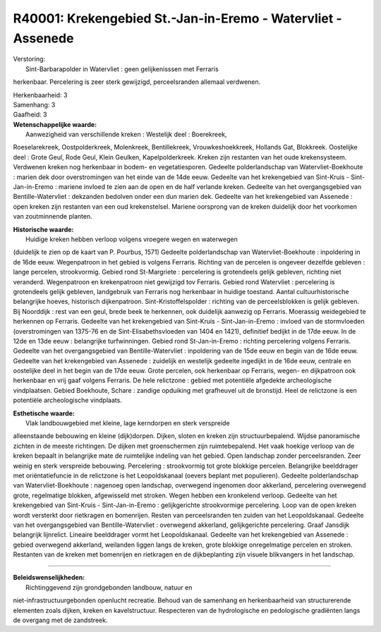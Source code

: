 R40001: Krekengebied St.-Jan-in-Eremo - Watervliet - Assenede
=============================================================

| Verstoring:
|  Sint-Barbarapolder in Watervliet : geen gelijkenisssen met Ferraris
herkenbaar. Percelering is zeer sterk gewijzigd, perceelsranden allemaal
verdwenen.

| Herkenbaarheid: 3

| Samenhang: 3

| Gaafheid: 3

| **Wetenschappelijke waarde:**
|  Aanwezigheid van verschillende kreken : Westelijk deel : Boerekreek,
Roeselarekreek, Oostpolderkreek, Molenkreek, Bentillekreek,
Vrouwkeshoekkreek, Hollands Gat, Blokkreek. Oostelijke deel : Grote
Geul, Rode Geul, Klein Geulken, Kapelpolderkreek. Kreken zijn restanten
van het oude krekensysteem. Verdwenen kreken nog herkenbaar in bodem- en
vegetatiesporen. Gedeelte polderlandschap van Watervliet-Boekhoute :
marien dek door overstromingen van het einde van de 14de eeuw. Gedeelte
van het krekengebied van Sint-Kruis - Sint-Jan-in-Eremo : mariene
invloed te zien aan de open en de half verlande kreken. Gedeelte van het
overgangsgebied van Bentille-Watervliet : dekzanden bedolven onder een
dun marien dek. Gedeelte van het krekengebied van Assenede : open kreken
zijn restanten van een oud krekenstelsel. Mariene oorsprong van de
kreken duidelijk door het voorkomen van zoutminnende planten.

| **Historische waarde:**
|  Huidige kreken hebben verloop volgens vroegere wegen en waterwegen
(duidelijk te zien op de kaart van P. Pourbus, 1571) Gedeelte
polderlandschap van Watervliet-Boekhoute : inpoldering in de 16de eeuw.
Wegenpatroon in het gebied is volgens Ferraris. Richting van de percelen
is ongeveer dezelfde gebleven : lange percelen, strookvormig. Gebied
rond St-Margriete : percelering is grotendeels gelijk gebleven, richting
niet veranderd. Wegenpatroon en krekenpatroon niet gewijzigd tov
Ferraris. Gebied rond Watervliet : percelering is grotendeels gelijk
gebleven, landgebruik van Ferraris nog herkenbaar in huidige toestand.
Aantal cultuurhistorische belangrijke hoeves, historisch dijkenpatroon.
Sint-Kristoffelspolder : richting van de perceelsblokken is gelijk
gebleven. Bij Noorddijk : rest van een geul, brede beek te herkennen,
ook duidelijk aanwezig op Ferraris. Moerassig weidegebied te herkennen
op Ferraris. Gedeelte van het krekengebied van Sint-Kruis -
Sint-Jan-in-Eremo : invloed van de stormvloeden (overstromingen van
1375-76 en de Sint-Elisabethsvloeden van 1404 en 1421), definitief
bedijkt in de 17de eeuw. In de 12de en 13de eeuw : belangrijke
turfwinningen. Gebied rond St-Jan-in-Eremo : richting percelering
volgens Ferraris. Gedeelte van het overgangsgebied van
Bentille-Watervliet : inpoldering van de 15de eeuw en begin van de 16de
eeuw. Gedeelte van het krekengebied van Assenede : zuidelijk en
westelijk gedeelte ingedijkt in de 16de eeuw, centrale en oostelijke
deel in het begin van de 17de eeuw. Grote percelen, ook herkenbaar op
Ferraris, wegen- en dijkpatroon ook herkenbaar en vrij gaaf volgens
Ferraris. De hele relictzone : gebied met potentiële afgedekte
archeologische vindplaatsen. Gebied Boekhoute, Schare : zandige
opduiking met grafheuvel uit de bronstijd. Heel de relictzone is een
potentiële archeologische vindplaats.

| **Esthetische waarde:**
|  Vlak landbouwgebied met kleine, lage kerndorpen en sterk verspreide
alleenstaande bebouwing en kleine (dijk)dorpen. Dijken, sloten en kreken
zijn structuurbepalend. Wijdse panoramische zichten in de meeste
richtingen. De dijken met groenschermen zijn ruimtebepalend. Het vaak
hoekige verloop van de kreken bepaalt in belangrijke mate de ruimtelijke
indeling van het gebied. Open landschap zonder perceelsranden. Zeer
weinig en sterk verspreide bebouwing. Percelering : strookvormig tot
grote blokkige percelen. Belangrijke beelddrager met oriëntatiefuncie in
de relictzone is het Leopoldskanaal (oevers beplant met populieren).
Gedeelte polderlandschap van Watervliet-Boekhoute : nagenoeg open
landschap, overwegend ingenomen door akkerland, percelering overwegend
grote, regelmatige blokken, afgewisseld met stroken. Wegen hebben een
kronkelend verloop. Gedeelte van het krekengebied van Sint-Kruis -
Sint-Jan-in-Eremo : gelijkgerichte strookvormige percelering. Loop van
de open kreken wordt versterkt door rietkragen en bomenrijen. Resten van
perceelsranden ten zuiden van het Leopoldskanaal. Gedeelte van het
overgangsgebied van Bentille-Watervliet : overwegend akkerland,
gelijkgerichte percelering. Graaf Jansdijk belangrijk lijnrelict.
Lineaire beelddrager vormt het Leopoldskanaal. Gedeelte van het
krekengebied van Assenede : gebied overwegend akkerland, weilanden
liggen langs de kreken, grote blokkige onregelmatige percelen en
stroken. Restanten van de kreken met bomenrijen en rietkragen en de
dijkbeplanting zijn visuele blikvangers in het landschap.

--------------

| **Beleidswenselijkheden:**
|  Richtinggevend zijn grondgebonden landbouw, natuur en
niet-infrastructuurgebonden openlucht recreatie. Behoud van de samenhang
en herkenbaarheid van structurerende elementen zoals dijken, kreken en
kavelstructuur. Respecteren van de hydrologische en pedologische
gradiënten langs de overgang met de zandstreek.
